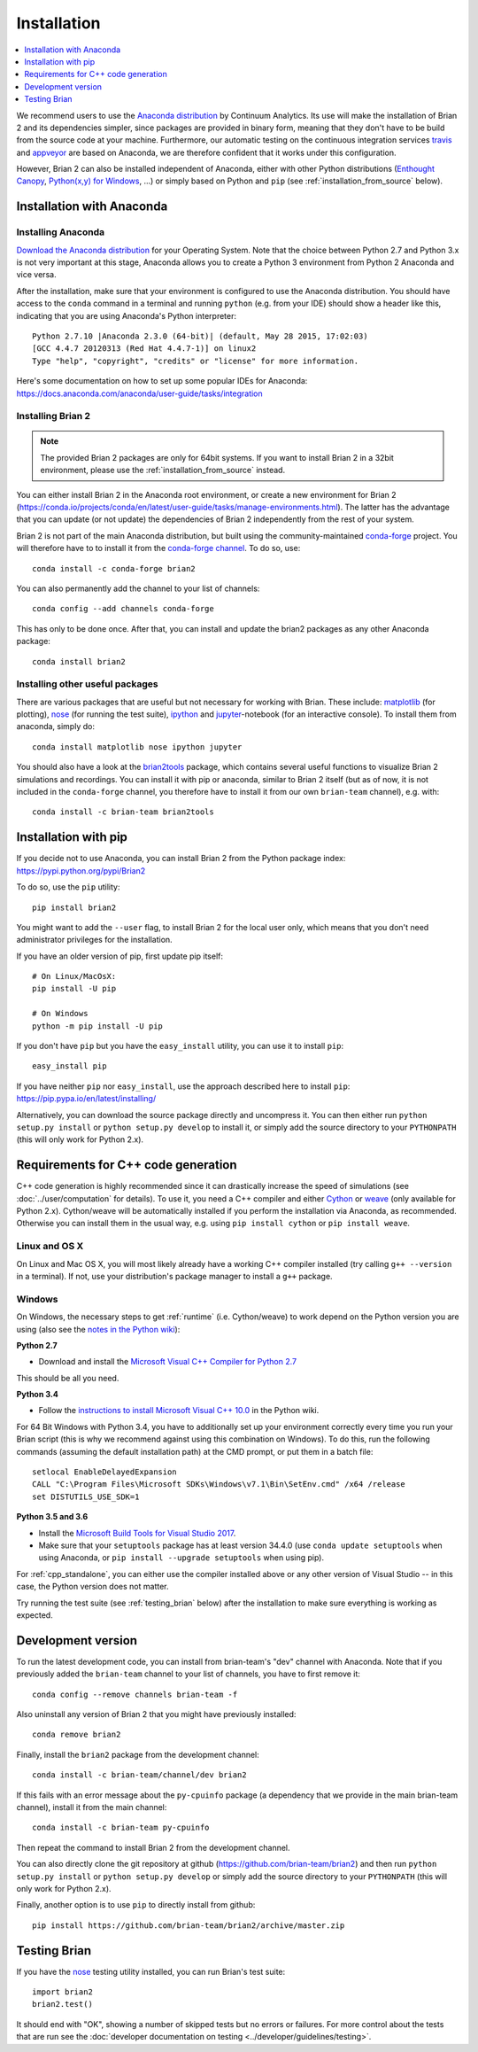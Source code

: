 Installation
============

.. contents::
    :local:
    :depth: 1

We recommend users to use the `Anaconda distribution <https://www.anaconda.com/distribution/#download-section>`_
by Continuum Analytics. Its use will make the installation of Brian 2 and its
dependencies simpler, since packages are provided in binary form, meaning that
they don't have to be build from the source code at your machine. Furthermore,
our automatic testing on the continuous integration services travis_ and appveyor_
are based on Anaconda, we are therefore confident that it works under this
configuration.

However, Brian 2 can also be installed independent of Anaconda, either with
other Python distributions (`Enthought Canopy <https://www.enthought.com/products/canopy/>`_,
`Python(x,y) for Windows <http://python-xy.github.io>`_, ...) or simply
based on Python and ``pip`` (see :ref:`installation_from_source` below).

Installation with Anaconda
--------------------------

Installing Anaconda
~~~~~~~~~~~~~~~~~~~
`Download the Anaconda distribution <https://www.anaconda.com/distribution/#download-section>`_
for your Operating System. Note that the choice between Python 2.7 and Python
3.x is not very important at this stage, Anaconda allows you to create a Python
3 environment from Python 2 Anaconda and vice versa.

After the installation, make sure that your environment is configured to use
the Anaconda distribution. You should have access to the ``conda`` command in
a terminal and running ``python`` (e.g. from your IDE) should show a header like
this, indicating that you are using Anaconda's Python interpreter::

    Python 2.7.10 |Anaconda 2.3.0 (64-bit)| (default, May 28 2015, 17:02:03)
    [GCC 4.4.7 20120313 (Red Hat 4.4.7-1)] on linux2
    Type "help", "copyright", "credits" or "license" for more information.

Here's some documentation on how to set up some popular IDEs for Anaconda:
https://docs.anaconda.com/anaconda/user-guide/tasks/integration

Installing Brian 2
~~~~~~~~~~~~~~~~~~
.. note::
    The provided Brian 2 packages are only for 64bit systems. If you want to
    install Brian 2 in a 32bit environment, please use the
    :ref:`installation_from_source` instead.

You can either install Brian 2 in the Anaconda root environment, or create a
new environment for Brian 2 (https://conda.io/projects/conda/en/latest/user-guide/tasks/manage-environments.html).
The latter has the advantage that you can update (or not update) the dependencies
of Brian 2 independently from the rest of your system.

Brian 2 is not part of the main Anaconda distribution, but built using the
community-maintained `conda-forge <https://conda-forge.org/>`_ project. You
will therefore have to to install it from the
`conda-forge channel <https://anaconda.org/conda-forge>`_. To do so, use::

    conda install -c conda-forge brian2

You can also permanently add the channel to your list of channels::

    conda config --add channels conda-forge

This has only to be done once. After that, you can install and update the brian2
packages as any other Anaconda package::

    conda install brian2


Installing other useful packages
~~~~~~~~~~~~~~~~~~~~~~~~~~~~~~~~
There are various packages that are useful but not necessary for working with
Brian. These include: matplotlib_ (for plotting), nose_ (for running the test
suite), ipython_ and jupyter_-notebook (for an interactive console). To install
them from anaconda, simply do::

    conda install matplotlib nose ipython jupyter

You should also have a look at the brian2tools_ package, which contains several
useful functions to visualize Brian 2 simulations and recordings. You can
install it with pip or anaconda, similar to Brian 2 itself (but as of now, it is
not included in the ``conda-forge`` channel, you therefore have to install it
from our own ``brian-team`` channel), e.g. with::

    conda install -c brian-team brian2tools

.. _installation_from_source:

Installation with pip
---------------------
If you decide not to use Anaconda, you can install Brian 2 from the Python
package index: https://pypi.python.org/pypi/Brian2

To do so, use the ``pip`` utility::

    pip install brian2

You might want to add the ``--user`` flag, to install Brian 2 for the local user
only, which means that you don't need administrator privileges for the
installation.

If you have an older version of pip, first update pip itself::

    # On Linux/MacOsX:
    pip install -U pip

    # On Windows
    python -m pip install -U pip

If you don't have ``pip`` but you have the ``easy_install`` utility, you can use
it to install ``pip``::

    easy_install pip

If you have neither ``pip`` nor ``easy_install``, use the approach described
here to install ``pip``: https://pip.pypa.io/en/latest/installing/

Alternatively, you can download the source package directly and uncompress it.
You can then either run ``python setup.py install`` or
``python setup.py develop`` to install it, or simply add
the source directory to your ``PYTHONPATH`` (this will only work for Python
2.x).


.. _installation_cpp:

Requirements for C++ code generation
------------------------------------

C++ code generation is highly recommended since it can drastically increase the
speed of simulations (see :doc:`../user/computation` for details). To use it,
you need a C++ compiler and either Cython_ or weave_ (only available for Python 2.x).
Cython/weave will be automatically installed if you perform the installation via
Anaconda, as recommended. Otherwise you can install them in the usual way, e.g.
using ``pip install cython`` or ``pip install weave``.

Linux and OS X
~~~~~~~~~~~~~~
On Linux and Mac OS X, you will most likely already have a working C++ compiler
installed (try calling ``g++ --version`` in a terminal). If not, use your
distribution's package manager to install a ``g++`` package.

.. _compiler_setup_windows:

Windows
~~~~~~~
On Windows, the necessary steps to get :ref:`runtime` (i.e. Cython/weave) to work
depend on the Python version you are using (also see the
`notes in the Python wiki <https://wiki.python.org/moin/WindowsCompilers#Compilers_Installation_and_configuration>`_):

**Python 2.7**

* Download and install the `Microsoft Visual C++ Compiler for Python 2.7  <http://www.microsoft.com/en-us/download/details.aspx?id=44266>`_

This should be all you need.

**Python 3.4**

* Follow the `instructions to install Microsoft Visual C++ 10.0 <https://wiki.python.org/moin/WindowsCompilers#Microsoft_Visual_C.2B-.2B-_10.0_standalone:_Windows_SDK_7.1_.28x86.2C_x64.2C_ia64.29>`_
  in the Python wiki.

For 64 Bit Windows with Python 3.4, you have to additionally set up your
environment correctly every time you run your Brian script (this is why we
recommend against using this combination on Windows). To do this, run the
following commands (assuming the default installation path) at the CMD prompt,
or put them in a batch file::

    setlocal EnableDelayedExpansion
    CALL "C:\Program Files\Microsoft SDKs\Windows\v7.1\Bin\SetEnv.cmd" /x64 /release
    set DISTUTILS_USE_SDK=1

**Python 3.5 and 3.6**

* Install the `Microsoft Build Tools for Visual Studio 2017 <https://www.visualstudio.com/downloads/#build-tools-for-visual-studio-2017>`_.
* Make sure that your ``setuptools`` package has at least version 34.4.0 (use ``conda update setuptools`` when using Anaconda, or 
  ``pip install --upgrade setuptools`` when using pip).


For :ref:`cpp_standalone`, you can either use the compiler installed above or any other version of Visual Studio -- in this
case, the Python version does not matter.

Try running the test suite (see :ref:`testing_brian` below) after the
installation to make sure everything is working as expected.

Development version
-------------------

To run the latest development code, you can install from brian-team's "dev"
channel with Anaconda. Note that if you previously added the ``brian-team``
channel to your list of channels, you have to first remove it::

    conda config --remove channels brian-team -f

Also uninstall any version of Brian 2 that you might have previously installed::

    conda remove brian2

Finally, install the ``brian2`` package from the development channel::

    conda install -c brian-team/channel/dev brian2

If this fails with an error message about the ``py-cpuinfo`` package (a
dependency that we provide in the main brian-team channel), install it
from the main channel::

    conda install -c brian-team py-cpuinfo

Then repeat the command to install Brian 2 from the development channel.

You can also directly clone the git repository at github
(https://github.com/brian-team/brian2) and then run ``python setup.py install``
or ``python setup.py develop`` or simply add the source directory to your
``PYTHONPATH`` (this will only work for Python 2.x).

Finally, another option is to use ``pip`` to directly install from github::

    pip install https://github.com/brian-team/brian2/archive/master.zip


.. _testing_brian:

Testing Brian
-------------

If you have the nose_ testing utility installed, you can run Brian's test
suite::

    import brian2
    brian2.test()

It should end with "OK", showing a number of skipped tests but no errors or
failures. For more control about the tests that are run see the
:doc:`developer documentation on testing <../developer/guidelines/testing>`.

.. _matplotlib: http://matplotlib.org/
.. _ipython: http://ipython.org/
.. _jupyter: http://jupyter.org/
.. _brian2tools: https://brian2tools.readthedocs.io
.. _travis: https://travis-ci.org/brian-team/brian2
.. _appveyor: https://ci.appveyor.com/project/brianteam/brian2
.. _nose: https://pypi.python.org/pypi/nose
.. _Cython: http://cython.org/
.. _weave: https://github.com/scipy/weave
